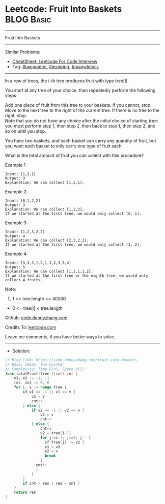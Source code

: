 * Leetcode: Fruit Into Baskets                                   :BLOG:Basic:
#+STARTUP: showeverything
#+OPTIONS: toc:nil \n:t ^:nil creator:nil d:nil
:PROPERTIES:
:type:     twopointer, inspiring, manydetails, redo
:END:
---------------------------------------------------------------------
Fruit Into Baskets
---------------------------------------------------------------------
#+BEGIN_HTML
<a href="https://github.com/dennyzhang/code.dennyzhang.com/tree/master/problems/fruit-into-baskets"><img align="right" width="200" height="183" src="https://www.dennyzhang.com/wp-content/uploads/denny/watermark/github.png" /></a>
#+END_HTML
Similar Problems:
- [[https://cheatsheet.dennyzhang.com/cheatsheet-leetcode-A4][CheatSheet: Leetcode For Code Interview]]
- Tag: [[https://code.dennyzhang.com/review-twopointer][#twopointer]], [[https://code.dennyzhang.com/review-inspiring][#inspiring]], [[https://code.dennyzhang.com/review-manydetails][#manydetails]]
---------------------------------------------------------------------
In a row of trees, the i-th tree produces fruit with type tree[i].

You start at any tree of your choice, then repeatedly perform the following steps:

Add one piece of fruit from this tree to your baskets.  If you cannot, stop.
Move to the next tree to the right of the current tree.  If there is no tree to the right, stop.
Note that you do not have any choice after the initial choice of starting tree: you must perform step 1, then step 2, then back to step 1, then step 2, and so on until you stop.

You have two baskets, and each basket can carry any quantity of fruit, but you want each basket to only carry one type of fruit each.

What is the total amount of fruit you can collect with this procedure?
 
Example 1:
#+BEGIN_EXAMPLE
Input: [1,2,1]
Output: 3
Explanation: We can collect [1,2,1].
#+END_EXAMPLE

Example 2:
#+BEGIN_EXAMPLE
Input: [0,1,2,2]
Output: 3
Explanation: We can collect [1,2,2].
If we started at the first tree, we would only collect [0, 1].
#+END_EXAMPLE

Example 3:
#+BEGIN_EXAMPLE
Input: [1,2,3,2,2]
Output: 4
Explanation: We can collect [2,3,2,2].
If we started at the first tree, we would only collect [1, 2].
#+END_EXAMPLE

Example 4:
#+BEGIN_EXAMPLE
Input: [3,3,3,1,2,1,1,2,3,3,4]
Output: 5
Explanation: We can collect [1,2,1,1,2].
If we started at the first tree or the eighth tree, we would only collect 4 fruits.
#+END_EXAMPLE
 
Note:

1. 1 <= tree.length <= 40000
- 0 <= tree[i] < tree.length

Github: [[https://github.com/dennyzhang/code.dennyzhang.com/tree/master/problems/fruit-into-baskets][code.dennyzhang.com]]

Credits To: [[https://leetcode.com/problems/fruit-into-baskets/description/][leetcode.com]]

Leave me comments, if you have better ways to solve.
---------------------------------------------------------------------
- Solution:

#+BEGIN_SRC go
// Blog link: https://code.dennyzhang.com/fruit-into-baskets
// Basic Ideas: two pointer
// Complexity: Time O(n), Space O(1)
func totalFruit(tree []int) int {
    v1, v2 := -1, -1
    res, cnt := 0, 0
    for i, v := range tree {
        if v1 == -1 || v1 == v {
            v1 = v
            cnt++
        } else {
            if v2 == -1 || v2 == v {
                v2 = v
                cnt++
            } else {
                cnt=1
                v2 = tree[i-1]
                for j:=i-1; j>=0; j-- {
                  if tree[j] != v2 {
                  v1 = v2
                  v2 = v
                  break
                }
              cnt++
              }
            }
        }
        if cnt > res { res = cnt }
    }
    return res
}
#+END_SRC

#+BEGIN_HTML
<div style="overflow: hidden;">
<div style="float: left; padding: 5px"> <a href="https://www.linkedin.com/in/dennyzhang001"><img src="https://www.dennyzhang.com/wp-content/uploads/sns/linkedin.png" alt="linkedin" /></a></div>
<div style="float: left; padding: 5px"><a href="https://github.com/dennyzhang"><img src="https://www.dennyzhang.com/wp-content/uploads/sns/github.png" alt="github" /></a></div>
<div style="float: left; padding: 5px"><a href="https://www.dennyzhang.com/slack" target="_blank" rel="nofollow"><img src="https://www.dennyzhang.com/wp-content/uploads/sns/slack.png" alt="slack"/></a></div>
</div>
#+END_HTML
